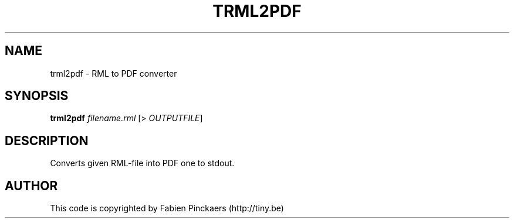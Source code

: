 .TH TRML2PDF "1"
.SH NAME
trml2pdf \- RML to PDF converter
.SH SYNOPSIS
.B trml2pdf
\fI\,filename.rml\/\fR [> \fI\,OUTPUTFILE\/\fR]
.SH DESCRIPTION
Converts given RML-file into PDF one to stdout.
.SH AUTHOR
This code is copyrighted by Fabien Pinckaers (http://tiny.be)
